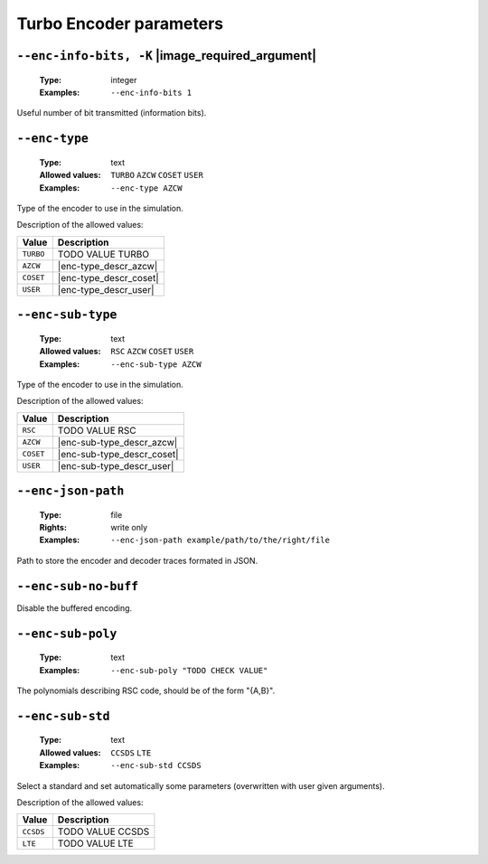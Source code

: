 .. _enc-turbo-encoder-parameters:

Turbo Encoder parameters
------------------------

.. _enc-turbo-enc-info-bits:

``--enc-info-bits, -K`` |image_required_argument|
"""""""""""""""""""""""""""""""""""""""""""""""""

   :Type: integer
   :Examples: ``--enc-info-bits 1``

Useful number of bit transmitted (information bits).

.. _enc-turbo-enc-type:

``--enc-type``
""""""""""""""

   :Type: text
   :Allowed values: ``TURBO`` ``AZCW`` ``COSET`` ``USER``
   :Examples: ``--enc-type AZCW``

Type of the encoder to use in the simulation.

Description of the allowed values:

+-----------+------------------------+
| Value     | Description            |
+===========+========================+
| ``TURBO`` | |enc-type_descr_turbo| |
+-----------+------------------------+
| ``AZCW``  | |enc-type_descr_azcw|  |
+-----------+------------------------+
| ``COSET`` | |enc-type_descr_coset| |
+-----------+------------------------+
| ``USER``  | |enc-type_descr_user|  |
+-----------+------------------------+

.. |enc-type_descr_turbo| replace:: TODO VALUE TURBO
.. |enc-type_descr_azcw| replace:: See the common :ref:`enc-common-enc-type`
   parameter.
.. |enc-type_descr_coset| replace:: See the common :ref:`enc-common-enc-type`
   parameter.
.. |enc-type_descr_user| replace:: See the common :ref:`enc-common-enc-type`
   parameter.

.. _enc-turbo-enc-sub-type:

``--enc-sub-type``
""""""""""""""""""

   :Type: text
   :Allowed values: ``RSC`` ``AZCW`` ``COSET`` ``USER``
   :Examples: ``--enc-sub-type AZCW``

Type of the encoder to use in the simulation.

Description of the allowed values:

+-----------+----------------------------+
| Value     | Description                |
+===========+============================+
| ``RSC``   | |enc-sub-type_descr_rsc|   |
+-----------+----------------------------+
| ``AZCW``  | |enc-sub-type_descr_azcw|  |
+-----------+----------------------------+
| ``COSET`` | |enc-sub-type_descr_coset| |
+-----------+----------------------------+
| ``USER``  | |enc-sub-type_descr_user|  |
+-----------+----------------------------+

.. |enc-sub-type_descr_rsc| replace:: TODO VALUE RSC
.. |enc-sub-type_descr_azcw| replace:: See the common :ref:`enc-common-enc-type`
   parameter.
.. |enc-sub-type_descr_coset| replace:: See the common :ref:`enc-common-enc-type`
   parameter.
.. |enc-sub-type_descr_user| replace:: See the common :ref:`enc-common-enc-type`
   parameter.

.. _enc-turbo-enc-json-path:

``--enc-json-path``
"""""""""""""""""""

   :Type: file
   :Rights: write only
   :Examples: ``--enc-json-path example/path/to/the/right/file``

Path to store the encoder and decoder traces formated in JSON.

.. _enc-turbo-enc-sub-no-buff:

``--enc-sub-no-buff``
"""""""""""""""""""""

Disable the buffered encoding.

.. _enc-turbo-enc-sub-poly:

``--enc-sub-poly``
""""""""""""""""""

   :Type: text
   :Examples: ``--enc-sub-poly "TODO CHECK VALUE"``

The polynomials describing RSC code, should be of the form "{A,B}".

.. _enc-turbo-enc-sub-std:

``--enc-sub-std``
"""""""""""""""""

   :Type: text
   :Allowed values: ``CCSDS`` ``LTE``
   :Examples: ``--enc-sub-std CCSDS``

Select a standard and set automatically some parameters (overwritten with user
given arguments).

Description of the allowed values:

+-----------+---------------------------+
| Value     | Description               |
+===========+===========================+
| ``CCSDS`` | |enc-sub-std_descr_ccsds| |
+-----------+---------------------------+
| ``LTE``   | |enc-sub-std_descr_lte|   |
+-----------+---------------------------+

.. |enc-sub-std_descr_ccsds| replace:: TODO VALUE CCSDS
.. |enc-sub-std_descr_lte| replace:: TODO VALUE LTE